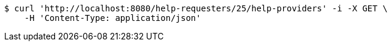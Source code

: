 [source,bash]
----
$ curl 'http://localhost:8080/help-requesters/25/help-providers' -i -X GET \
    -H 'Content-Type: application/json'
----